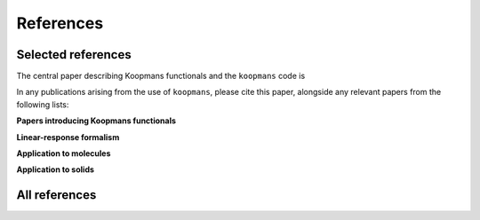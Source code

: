 References
==========

Selected references
-------------------

The central paper describing Koopmans functionals and the ``koopmans`` code is

.. bibliography::
  :style: unsrt
  :filter: False
  :list: bullet

  Linscott2023

In any publications arising from the use of ``koopmans``, please cite this paper, alongside any relevant papers from the following lists:

**Papers introducing Koopmans functionals**

.. bibliography::
  :style: unsrt
  :filter: False
  :list: bullet

  Dabo2009
  Dabo2010
  Borghi2014
  Borghi2015

**Linear-response formalism**

.. bibliography::
  :style: unsrt
  :filter: False
  :list: bullet

  Colonna2018

**Application to molecules**

.. bibliography::
  :style: unsrt
  :filter: False
  :list: bullet

  Dabo2013
  Nguyen2015
  Nguyen2016
  Colonna2019

**Application to solids**

.. bibliography::
  :style: unsrt
  :filter: False
  :list: bullet

  Nguyen2018
  Colonna2022
  DeGennaro2022

All references
--------------

.. bibliography::
  :style: unsrt
  :all:
